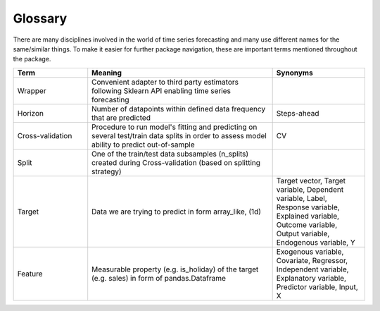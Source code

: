 .. _glossary:

Glossary
==========

There are many disciplines involved in the world of time series forecasting and many use different names for the same/similar things.
To make it easier for further package navigation, these are important
terms mentioned throughout the package.

.. list-table::
   :header-rows: 1
   :widths: 40, 100, 50

   * - Term
     - Meaning
     - Synonyms

   * - Wrapper
     - Convenient adapter to third party estimators following Sklearn API enabling time series forecasting
     -
   * - Horizon
     - Number of datapoints within defined data frequency that are predicted
     - Steps-ahead
   * - Cross-validation
     - Procedure to run model's fitting and predicting on several test/train data splits in order to assess model ability to predict out-of-sample
     - CV
   * - Split
     - One of the train/test data subsamples (n_splits) created during Cross-validation (based on splitting strategy)
     -
   * - Target
     - Data we are trying to predict in form array_like, (1d)
     - Target vector, Target variable, Dependent variable, Label, Response variable, Explained variable, Outcome variable, Output variable, Endogenous variable, Y
   * - Feature
     - Measurable property (e.g. is_holiday) of the target (e.g. sales) in form of pandas.Dataframe
     - Exogenous variable, Covariate, Regressor, Independent variable, Explanatory variable, Predictor variable, Input, X
